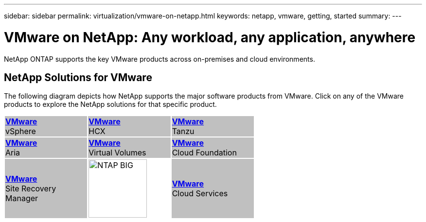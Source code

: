 ---
sidebar: sidebar
permalink: virtualization/vmware-on-netapp.html
keywords: netapp, vmware, getting, started
summary:
---

= VMware on NetApp: Any workload, any application, anywhere
:hardbreaks:
:nofooter:
:icons: font
:linkattrs:
:imagesdir: ./../media/

[.lead]
NetApp ONTAP supports the key VMware products across on-premises and cloud environments.

== NetApp Solutions for VMware

The following diagram depicts how NetApp supports the major software products from VMware.  Click on any of the VMware products to explore the NetApp solutions for that specific product.

[width="60%",cols="33%, 33%, 33%",frame=none,grid=none]
|===
^.^| {set:cellbgcolor:silver} link:vmware-glossary.html#vsphere[[blue big]*VMware*] 
[blue big]#vSphere#
^.^| link:vmware-glossary.html#hcx[[blue big]*VMware*] 
[blue big]#HCX# 
^.^| link:vmware-glossary.html#tanzu[[blue big]*VMware*] 
[blue big]#Tanzu#
//
^.^| link:vmware-glossary.html#aria[[blue big]*VMware*] 
[blue big]#Aria# 
^.^| link:vmware-glossary.html#vvols[[blue big]*VMware*] 
[blue big]#Virtual Volumes#
^.^| link:vmware-glossary.html#vcf[[blue big]*VMware*] 
[blue big]#Cloud Foundation#
//
^.^| link:vmware-glossary.html#srm[[blue big]*VMware*] 
[blue big]#Site Recovery#
[blue big]#Manager#
^.^| {set:cellbgcolor:none} image:NTAP_BIG.png[width=120]
^.^| {set:cellbgcolor:silver} link:vmware-glossary.html#vmc[[blue big]*VMware*]
[blue big]#Cloud Services#
|===